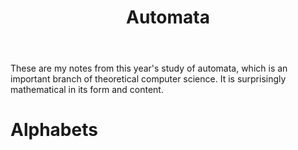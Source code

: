 #+title: Automata
These are my notes from this year's study of automata, which is an important branch of theoretical computer science.  It is surprisingly mathematical in its form and content.
* Alphabets
